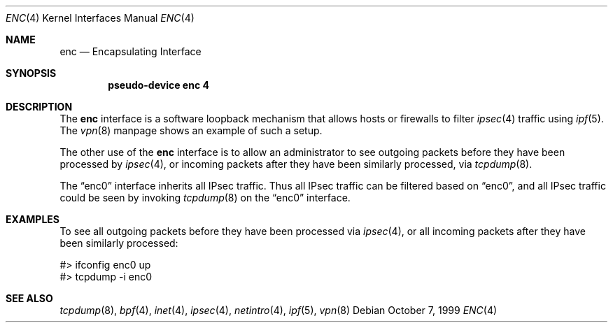 .\"	$OpenBSD: enc.4,v 1.10 2000/12/30 23:55:11 angelos Exp $
.\"
.Dd October 7, 1999
.Dt ENC 4
.Os
.Sh NAME
.Nm enc
.Nd Encapsulating Interface
.Sh SYNOPSIS
.Cd "pseudo-device enc 4"
.Sh DESCRIPTION
The
.Nm
interface is a software loopback mechanism that allows hosts or
firewalls to filter
.Xr ipsec 4
traffic using
.Xr ipf 5 .
The
.Xr vpn 8
manpage shows an example of such a setup.
.Pp
The other use of the
.Nm
interface is to allow an administrator to see outgoing packets before
they have been processed by
.Xr ipsec 4 ,
or incoming packets after they have been similarly processed, via
.Xr tcpdump 8 .
.Pp
The
.Dq enc0
interface inherits all IPsec traffic.
Thus all IPsec traffic can be filtered based on
.Dq enc0 ,
and all IPsec traffic could be seen by invoking
.Xr tcpdump 8
on the
.Dq enc0
interface.
.Sh EXAMPLES
To see all outgoing packets before they have been processed via
.Xr ipsec 4 ,
or all incoming packets after they have been similarly processed:
.Bd -literal
#> ifconfig enc0 up
#> tcpdump -i enc0
.Ed
.Sh SEE ALSO
.Xr tcpdump 8 ,
.Xr bpf 4 ,
.Xr inet 4 ,
.Xr ipsec 4 ,
.Xr netintro 4 ,
.Xr ipf 5 ,
.Xr vpn 8
